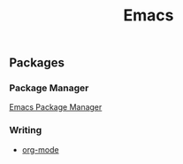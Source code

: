 :PROPERTIES:
:ID:       4F2DA7F0-2FB5-4A65-A2B2-4B98B1B4E6D1
:mtime:    20240323173621 20240305023600
:ctime:    20240305000344
:END:
#+title: Emacs

** Packages

*** Package Manager

[[id:98ADF80A-72CF-40D4-9F37-BB11F2D958FD][Emacs Package Manager]]

*** Writing

+ [[id:AD9E2B2B-AFBA-428B-AE49-91EFEAEE1667][org-mode]]
